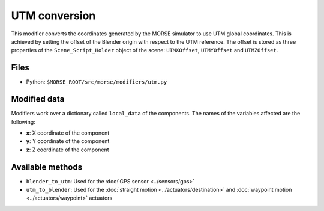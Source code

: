 UTM conversion
==============

This modifier converts the coordinates generated by the MORSE simulator to use
UTM global coordinates. This is achieved by setting the offset of the Blender
origin with respect to the UTM reference. The offset is stored as three
properties of the ``Scene_Script_Holder`` object of the scene: ``UTMXOffset``,
``UTMYOffset`` and ``UTMZOffset``.


Files
-----

- Python: ``$MORSE_ROOT/src/morse/modifiers/utm.py``

Modified data
-------------

Modifiers work over a dictionary called ``local_data`` of the components.
The names of the variables affected are the following:

- **x**: X coordinate of the component
- **y**: Y coordinate of the component
- **z**: Z coordinate of the component

Available methods
-----------------

- ``blender_to_utm``: Used for the :doc:`GPS sensor <../sensors/gps>`
- ``utm_to_blender``: Used for the :doc:`straight motion <../actuators/destination>` 
  and :doc:`waypoint motion <../actuators/waypoint>` actuators
